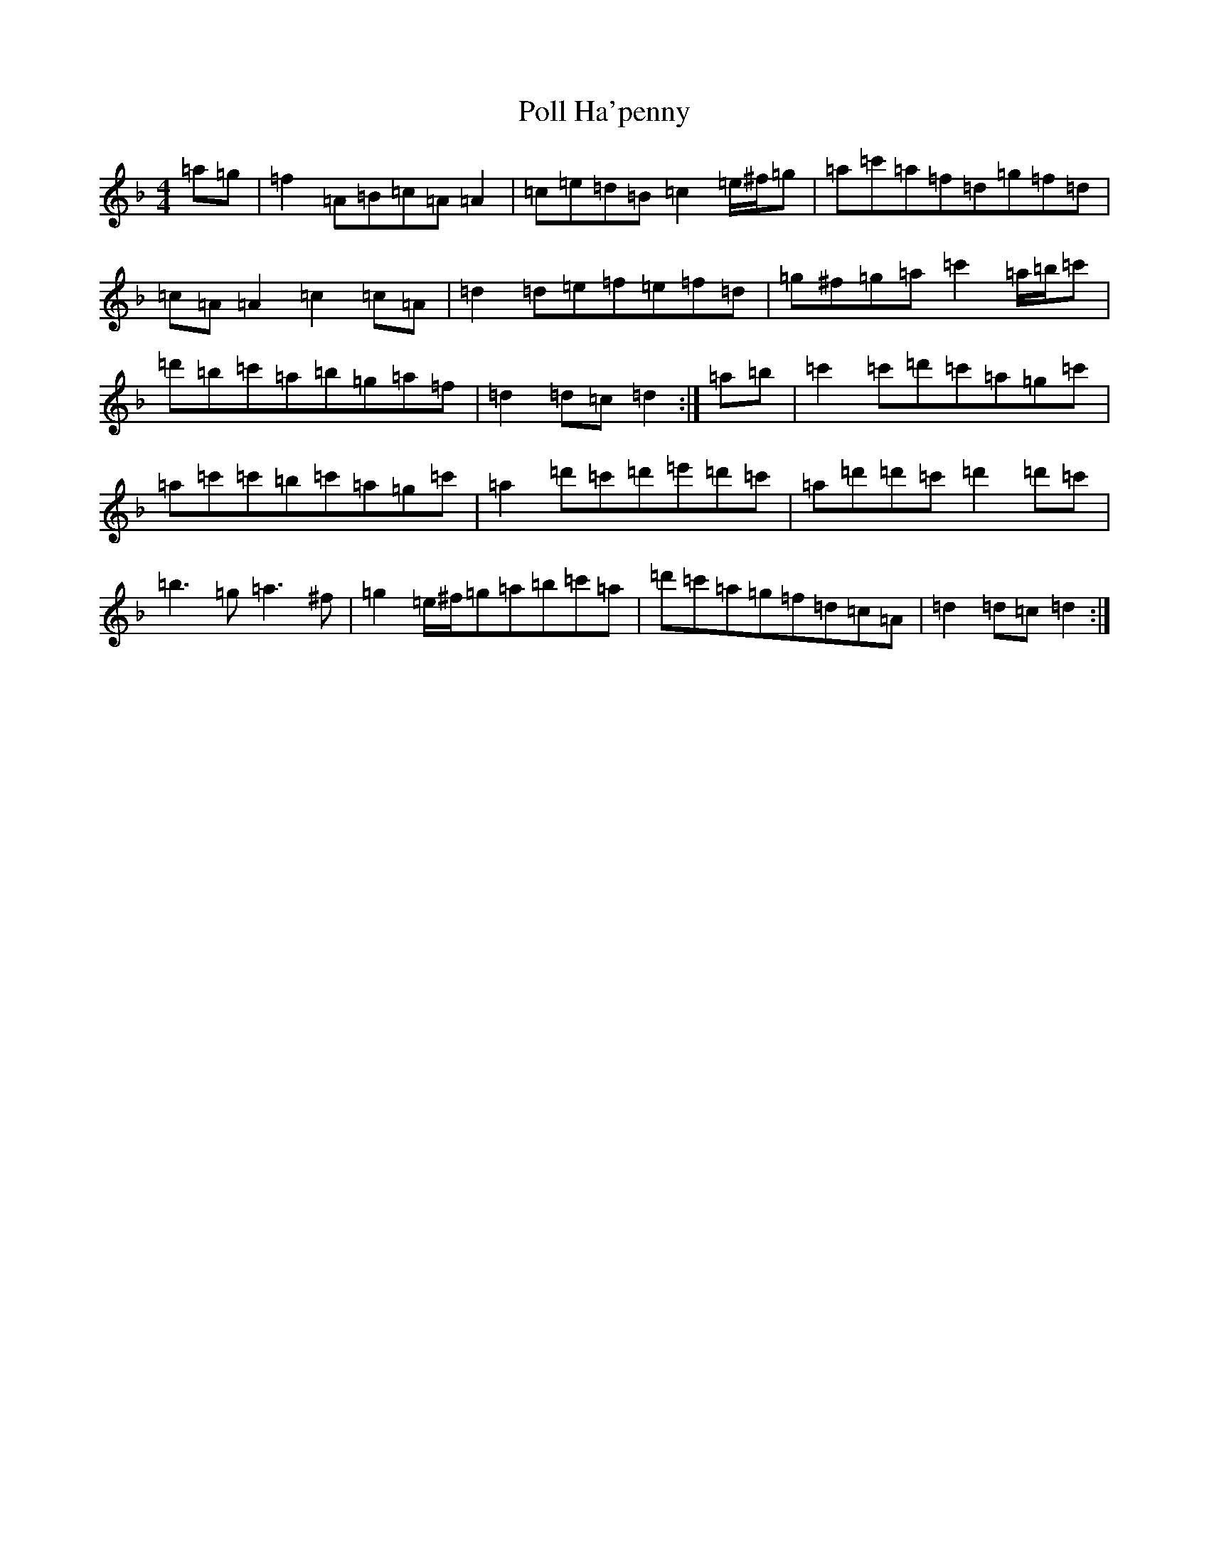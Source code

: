 X: 17260
T: Poll Ha'penny
S: https://thesession.org/tunes/7612#setting19039
Z: D Mixolydian
R: hornpipe
M:4/4
L:1/8
K: C Mixolydian
=a=g|=f2=A=B=c=A=A2|=c=e=d=B=c2=e/2^f/2=g|=a=c'=a=f=d=g=f=d|=c=A=A2=c2=c=A|=d2=d=e=f=e=f=d|=g^f=g=a=c'2=a/2=b/2=c'|=d'=b=c'=a=b=g=a=f|=d2=d=c=d2:|=a=b|=c'2=c'=d'=c'=a=g=c'|=a=c'=c'=b=c'=a=g=c'|=a2=d'=c'=d'=e'=d'=c'|=a=d'=d'=c'=d'2=d'=c'|=b3=g=a3^f|=g2=e/2^f/2=g=a=b=c'=a|=d'=c'=a=g=f=d=c=A|=d2=d=c=d2:|